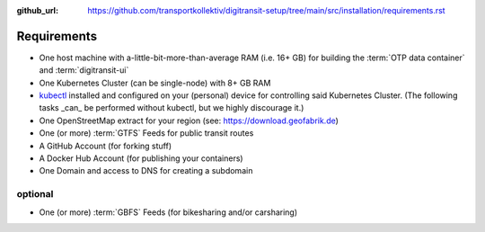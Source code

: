 :github_url:  https://github.com/transportkollektiv/digitransit-setup/tree/main/src/installation/requirements.rst

Requirements
============

-  One host machine with a-little-bit-more-than-average RAM (i.e. 16+ GB) for
   building the :term:`OTP data container` and :term:`digitransit-ui`
-  One Kubernetes Cluster (can be single-node) with 8+ GB RAM
-  `kubectl <https://kubernetes.io/docs/tasks/tools/install-kubectl/>`__
   installed and configured on your (personal) device for controlling
   said Kubernetes Cluster. (The following tasks _can_ be performed without
   kubectl, but we highly discourage it.)
-  One OpenStreetMap extract for your region (see:
   https://download.geofabrik.de)
-  One (or more) :term:`GTFS` Feeds for public transit routes
-  A GitHub Account (for forking stuff)
-  A Docker Hub Account (for publishing your containers)
-  One Domain and access to DNS for creating a subdomain

optional
~~~~~~~~

-  One (or more) :term:`GBFS` Feeds (for bikesharing and/or carsharing)